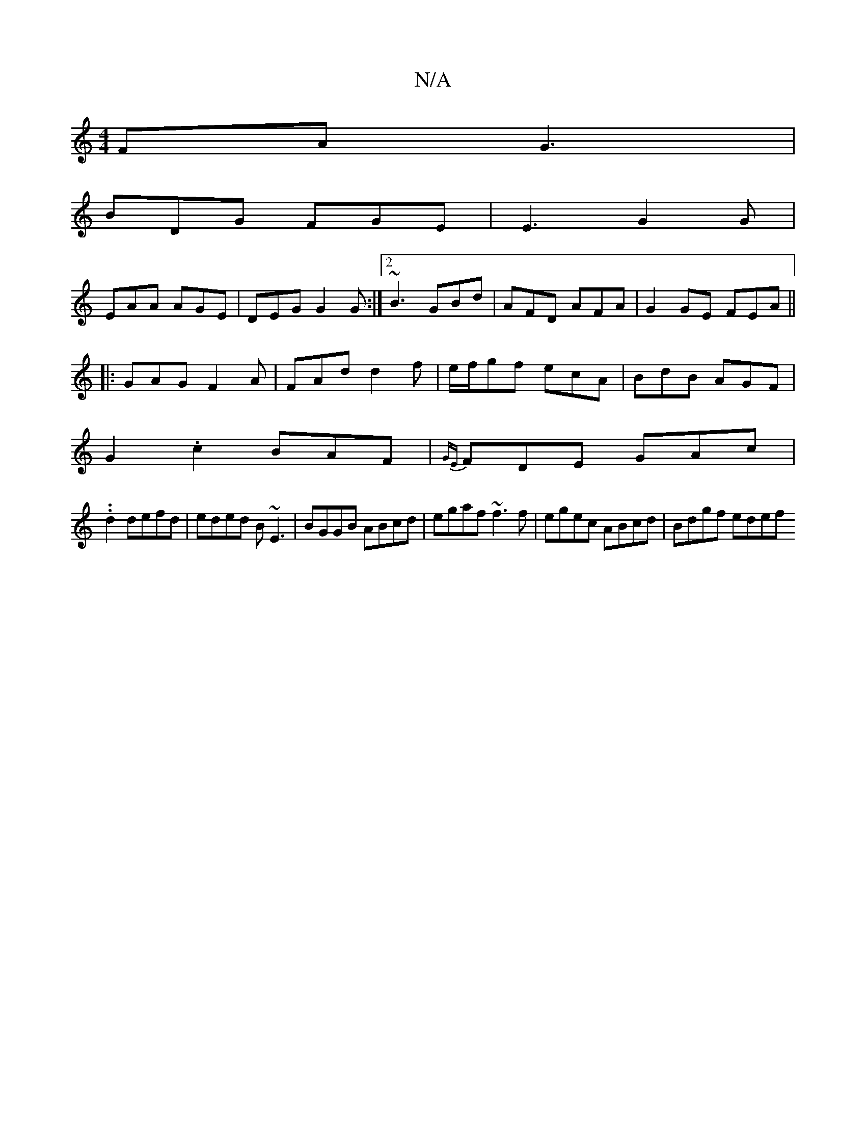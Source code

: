 X:1
T:N/A
M:4/4
R:N/A
K:Cmajor
FA G3|
BDG FGE|E3 G2G|
EAA AGE|DEG G2G:|2 ~B3 GBd|AFD AFA|G2GE FEA||
|:GAG F2A|FAd d2f|e/f/gf ecA|BdB AGF|
G2.c2 BAF|{GE}FDE GAc|.
.d2 defd | eded B~E3 | BGGB ABcd | egaf ~f3f | egec ABcd | Bdgf edef 